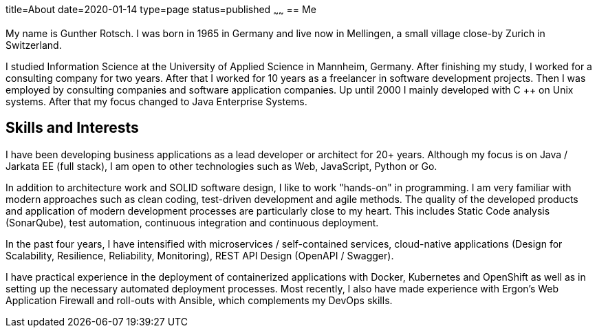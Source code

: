 title=About
date=2020-01-14
type=page
status=published
~~~~~~
== Me

My name is Gunther Rotsch. I was born in 1965 in Germany and live now in
Mellingen, a small village close-by Zurich in Switzerland.

I studied Information Science at the University of Applied Science in
Mannheim, Germany. After finishing my study, I worked for a consulting
company for two years. After that I worked for 10 years as a freelancer
in software development projects. Then I was employed by consulting
companies and software application companies. Up until 2000 I mainly
developed with C ++ on Unix systems. After that my focus changed to Java
Enterprise Systems.

== Skills and Interests

I have been developing business applications as a lead developer or
architect for 20+ years. Although my focus is on Java / Jarkata EE
(full stack), I am open to other technologies such as Web, JavaScript,
Python or Go.

In addition to architecture work and SOLID software design, I like to
work "hands-on" in programming. I am very familiar with modern approaches
such as clean coding, test-driven development and agile methods. The
quality of the developed products and application of modern development
processes are particularly close to my heart. This includes Static Code
analysis (SonarQube), test automation, continuous integration and
continuous deployment.

In the past four years, I have intensified with microservices /
self-contained services, cloud-native applications (Design for
Scalability, Resilience, Reliability, Monitoring), REST API Design
(OpenAPI / Swagger).

I have practical experience in the deployment of containerized
applications with Docker, Kubernetes and OpenShift as well as in
setting up the necessary automated deployment processes. Most recently,
I also have made experience with Ergon's Web Application Firewall and
roll-outs with Ansible, which complements my DevOps skills.
